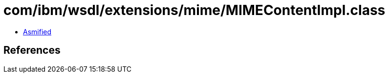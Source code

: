= com/ibm/wsdl/extensions/mime/MIMEContentImpl.class

 - link:MIMEContentImpl-asmified.java[Asmified]

== References

